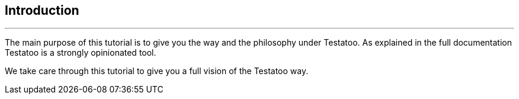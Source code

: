 == Introduction

'''
The main purpose of this tutorial is to give you the way and the philosophy under Testatoo.
As explained in the full documentation Testatoo is a strongly opinionated tool.

We take care through this tutorial to give you a full vision of the Testatoo way.
